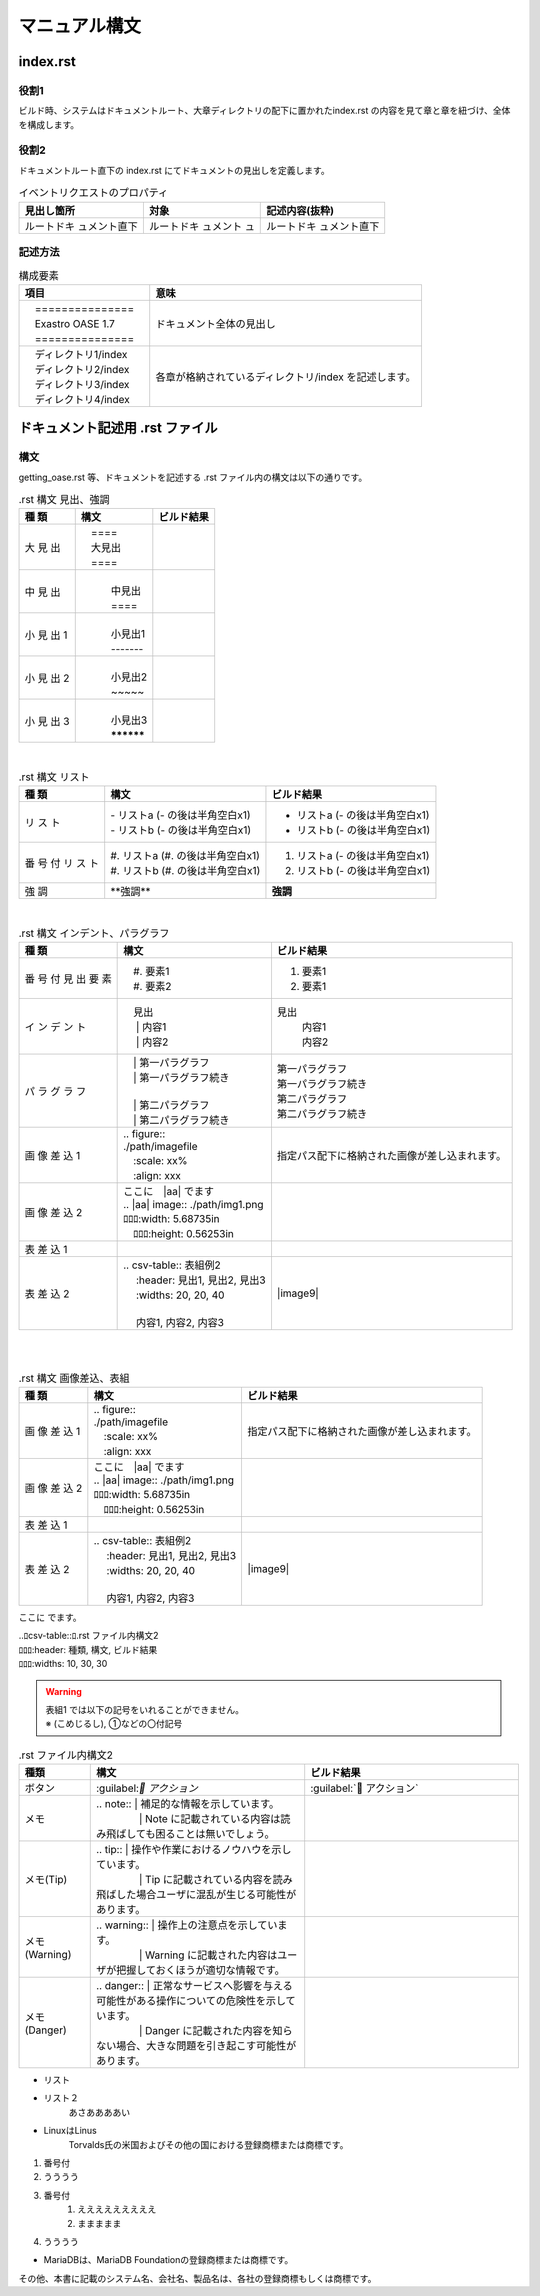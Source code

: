 ==============
マニュアル構文
==============

index.rst
=========

役割1
-----

| ビルド時、システムはドキュメントルート、大章ディレクトリの配下に置かれたindex.rst の内容を見て章と章を紐づけ、全体を構成します。
.. image:: ./build_flow/image2.png
   :width: 5.84375in
   :height: 1.09375in

役割2
-----

| ドキュメントルート直下の index.rst にてドキュメントの見出しを定義します。

.. table:: イベントリクエストのプロパティ

   +------------------+---------------+-----------------------------+
   | 見出し箇所       | 対象          | **記述内容(抜粋)**          |
   |                  |               |                             |
   |                  |               |                             |
   +==================+===============+=============================+
   | ルートドキ       | ルートドキ    | ルートドキ                  |
   | ュメント直下     | ュメント      | ュメント直下                |
   |                  | ュ            |                             |
   +------------------+---------------+-----------------------------+

記述方法
--------

.. table:: 構成要素

   +--------------------------+---------------------------------------------------------+
   | **項目**                 | **意味**                                                |
   +==========================+=========================================================+
   | |  　===============　   | ドキュメント全体の見出し                                |
   | |  　Exastro OASE 1.7    |                                                         |
   | |  　===============　   |                                                         |
   +--------------------------+---------------------------------------------------------+
   | | 　ディレクトリ1/index  | 各章が格納されているディレクトリ/index を記述します。   |
   | | 　ディレクトリ2/index  |                                                         |
   | | 　ディレクトリ3/index  |                                                         |
   | | 　ディレクトリ4/index  |                                                         |
   +--------------------------+---------------------------------------------------------+

ドキュメント記述用 .rst ファイル
================================

構文
----

| getting_oase.rst 等、ドキュメントを記述する .rst ファイル内の構文は以下の通りです。

.. table:: .rst 構文 見出、強調
   :align: left

   +------+-----------------------------------+-----------------------------------+
   | **種 | **構文**                          | **ビルド結果**                    |
   | 類** |                                   |                                   |
   +======+===================================+===================================+
   | 大   | |  　====                         | |image1|                          |
   | 見   | |  　大見出                       |                                   |
   | 出   | |  　====                         |                                   |
   +------+-----------------------------------+-----------------------------------+
   | 中   | |                                 | |image2|                          |
   | 見   | |  　中見出                       |                                   |
   | 出   | |  　====                         |                                   |
   +------+-----------------------------------+-----------------------------------+
   | 小   | |                                 | |image3|                          |
   | 見   | |  　小見出1                      |                                   |
   | 出   | |  　-------                      |                                   |
   | 1    |                                   |                                   |
   +------+-----------------------------------+-----------------------------------+
   | 小   | |                                 | |image3|                          |
   | 見   | |  　小見出2                      |                                   |
   | 出   | |  　~~~~~                        |                                   |
   | 2    |                                   |                                   |
   +------+-----------------------------------+-----------------------------------+
   | 小   | |                                 | |image3|                          |
   | 見   | |  　小見出3                      |                                   |
   | 出   | |  　**********                   |                                   |
   | 3    |                                   |                                   |
   +------+-----------------------------------+-----------------------------------+
|
.. table:: .rst 構文 リスト
   :align: left

   +------+------------------------------------+-----------------------------------+
   | **種 | **構文**                           | **ビルド結果**                    |
   | 類** |                                    |                                   |
   +======+====================================+===================================+
   | リ   | | \- リストa (- の後は半角空白x1)  | - リストa (- の後は半角空白x1)    |
   | ス   | | \- リストb (- の後は半角空白x1)  | - リストb (- の後は半角空白x1)    |
   | ト   |                                    |                                   |
   +------+------------------------------------+-----------------------------------+
   | 番   | | \#. リストa (#. の後は半角空白x1)| #. リストa (- の後は半角空白x1)   |
   | 号   | | \#. リストb (#. の後は半角空白x1)| #. リストb (- の後は半角空白x1)   |
   | 付   |                                    |                                   |
   | リ   |                                    |                                   |
   | ス   |                                    |                                   |
   | ト   |                                    |                                   |
   +------+------------------------------------+-----------------------------------+
   | 強   | \**強調*\*                         | **強調**                          |
   | 調   |                                    |                                   |
   +------+------------------------------------+-----------------------------------+
|

.. table:: .rst 構文 インデント、パラグラフ
   :align: left

   +------+-----------------------------------+-----------------------------------+
   | **種 | **構文**                          | **ビルド結果**                    |
   | 類** |                                   |                                   |
   +======+===================================+===================================+
   | 番   | | 　#. 要素1                      |  #. 要素1                         |
   | 号   | | 　#. 要素2                      |  #. 要素1                         |
   | 付   |                                   |                                   |
   | 見   |                                   |                                   |
   | 出   |                                   |                                   |
   | 要   |                                   |                                   |
   | 素   |                                   |                                   |
   +------+-----------------------------------+-----------------------------------+
   | イ   | | 　見出                          | 見出                              |
   | ン   | | 　  | 内容1                     |   | 内容1                         |
   | デ   | | 　  | 内容2                     |   | 内容2                         |
   | ン   |                                   |                                   |
   | ト   |                                   |                                   |
   +------+-----------------------------------+-----------------------------------+
   | パ   | | 　| 第一パラグラフ              | | 第一パラグラフ                  |
   | ラ   | | 　| 第一パラグラフ続き          | | 第一パラグラフ続き              |
   | グ   | |                                 |                                   |
   | ラ   | | 　| 第二パラグラフ              | | 第二パラグラフ                  |
   | フ   | | 　| 第二パラグラフ続き          | | 第二パラグラフ続き              |
   +------+-----------------------------------+-----------------------------------+
   | 画   | | .. figure::                     | 指定パス配下に\                   |
   | 像   | | ./path/imagefile                | 格納された画像が差し込まれます。  |
   | 差   | | 　:scale: xx%                   |                                   |
   | 込   | | 　:align: xxx                   |                                   |
   | 1    |                                   |                                   |
   +------+-----------------------------------+-----------------------------------+
   | 画   | | ここに　\|aa| でます            |                                   |
   | 像   |                                   |                                   |
   | 差   |                                   |                                   |
   | 込   |                                   |                                   |
   | 2    | | .. \|aa| image:: ./path/img1.png| |aa|                              |
   |      | | ﾛﾛﾛ:width: 5.68735in            |                                   |
   |      | | 　ﾛﾛﾛ:height: 0.56253in         |                                   |
   |      |                                   |                                   |
   +------+-----------------------------------+-----------------------------------+
   | 表   | |image7|                          | |image8|                          |
   | 差   |                                   |                                   |
   | 込   |                                   |                                   |
   | 1    |                                   |                                   |
   +------+-----------------------------------+-----------------------------------+
   | 表   | | .. csv-table:: 表組例2          | |image9|                          |
   | 差   | | 　 :header: 見出1, 見出2, 見出3 |                                   |
   | 込   | | 　 :widths: 20, 20, 40          |                                   |
   | 2    | |                                 |                                   |
   |      | | 　 内容1, 内容2, 内容3          |                                   |
   +------+-----------------------------------+-----------------------------------+
|
|
.. table:: .rst 構文 画像差込、表組
   :align: left

   +------+-----------------------------------+-----------------------------------+
   | **種 | **構文**                          | **ビルド結果**                    |
   | 類** |                                   |                                   |
   +======+===================================+===================================+
   | 画   | | .. figure::                     | 指定パス配下に\                   |
   | 像   | | ./path/imagefile                | 格納された画像が差し込まれます。  |
   | 差   | | 　:scale: xx%                   |                                   |
   | 込   | | 　:align: xxx                   |                                   |
   | 1    |                                   |                                   |
   +------+-----------------------------------+-----------------------------------+
   | 画   | | ここに　\|aa| でます            |                                   |
   | 像   |                                   |                                   |
   | 差   |                                   |                                   |
   | 込   |                                   |                                   |
   | 2    | | .. \|aa| image:: ./path/img1.png| |aa|                              |
   |      | | ﾛﾛﾛ:width: 5.68735in            |                                   |
   |      | | 　ﾛﾛﾛ:height: 0.56253in         |                                   |
   |      |                                   |                                   |
   +------+-----------------------------------+-----------------------------------+
   | 表   | |image7|                          | |image8|                          |
   | 差   |                                   |                                   |
   | 込   |                                   |                                   |
   | 1    |                                   |                                   |
   +------+-----------------------------------+-----------------------------------+
   | 表   | | .. csv-table:: 表組例2          | |image9|                          |
   | 差   | | 　 :header: 見出1, 見出2, 見出3 |                                   |
   | 込   | | 　 :widths: 20, 20, 40          |                                   |
   | 2    | |                                 |                                   |
   |      | | 　 内容1, 内容2, 内容3          |                                   |
   +------+-----------------------------------+-----------------------------------+

ここに |aa| でます。


| ..ﾛcsv-table::ﾛ.rst ファイル内構文2
| ﾛﾛﾛ:header: 種類, 構文, ビルド結果
| ﾛﾛﾛ:widths: 10, 30, 30

.. warning:: | 表組1 では以下の記号をいれることができません。
   | ※ (こめじるし),  ①などの〇付記号

.. csv-table:: .rst ファイル内構文2
   :header: 種類, 構文, ビルド結果
   :widths: 10, 30, 30

   ボタン,\:guilabel:` アクション`,:guilabel:` アクション`
   メモ, "| \.. note:: | 補足的な情報を示しています。
   | 　　　　 | Note に記載されている内容は読み飛ばしても困ることは無いでしょう。", |image14|
   メモ(Tip), "| \.. tip:: | 操作や作業におけるノウハウを示しています。
   | 　　　　 | Tip に記載されている内容を読み飛ばした場合ユーザに混乱が生じる可能性があります。", |image15|
   メモ(Warning), "| \.. warning:: | 操作上の注意点を示しています。
   | 　　　　 | Warning に記載された内容はユーザが把握しておくほうが適切な情報です。", |image16|
   メモ(Danger), "| \.. danger:: | 正常なサービスへ影響を与える可能性がある操作についての危険性を示しています。
   | 　　　　 | Danger に記載された内容を知らない場合、大きな問題を引き起こす可能性があります。", |image17|


-  リスト
-  リスト２
    あさああああい 
-  LinuxはLinus
      Torvalds氏の米国およびその他の国における登録商標または商標です。

#. 番号付
#. うううう

#. 番号付
    #. えええええええええ
    #. ままままま
#. うううう

-  MariaDBは、MariaDB Foundationの登録商標または商標です。
| その他、本書に記載のシステム名、会社名、製品名は、各社の登録商標もしくは商標です。

.. |aa| image:: ./manual_syntax/image5.png
   :width: 1.5in
   :height: 0.52in
.. |image1| image:: ./manual_syntax/image1.png
   :width: 5.68735in
   :height: 0.56253in
.. |image2| image:: ./manual_syntax/image2.png
   :width: 5.68735in
   :height: 0.56253in
.. |image3| image:: ./manual_syntax/image3.png
   :width: 5.68735in
   :height: 0.56253in
.. |image6| image:: ./build_flow/image6.png
   :width: 5.68735in
   :height: 0.56253in
.. |image7| image:: ./manual_syntax/image7.png
   :width: 5.68735in
   :height: 0.56253in
.. |image8| image:: ./manual_syntax/image8.png
   :width: 5.68735in
   :height: 0.56253in
.. |image14| image:: ./build_flow/image14.png
   :width: 5.68735in
   :height: 0.56253in
.. |image15| image:: ./build_flow/image15.png
   :width: 5.60102in
   :height: 0.52416in
.. |image16| image:: ./build_flow/image16.png
   :width: 5.27072in
   :height: 0.49804in
.. |image17| image:: ./build_flow/image17.png
   :width: 5.54284in
   :height: 0.53672in
